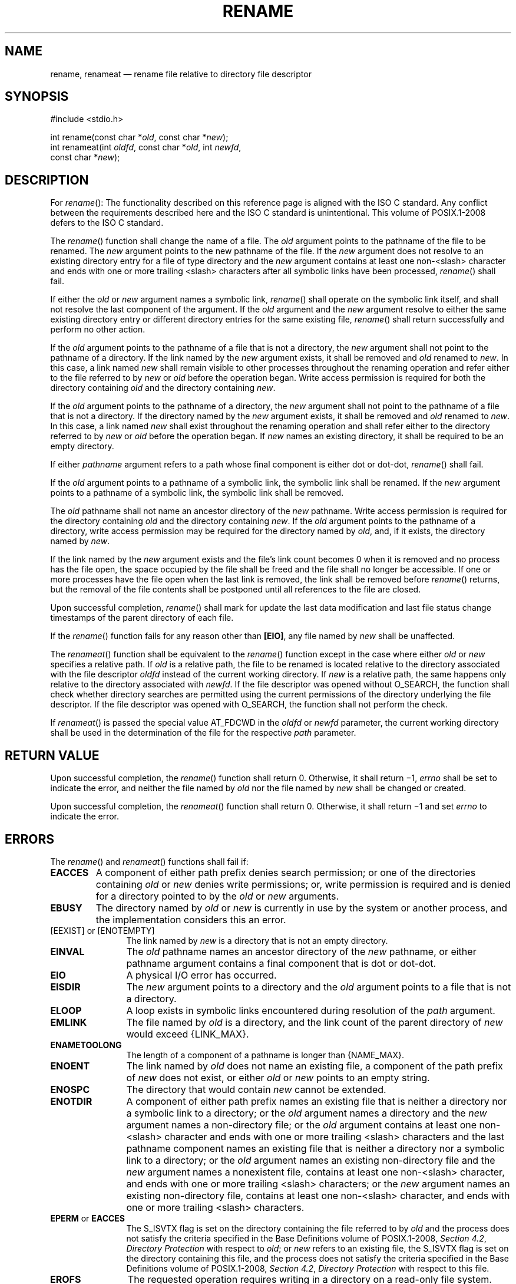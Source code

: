 '\" et
.TH RENAME "3" 2013 "IEEE/The Open Group" "POSIX Programmer's Manual"

.SH NAME
rename, renameat
\(em rename file relative to directory file descriptor
.SH SYNOPSIS
.LP
.nf
#include <stdio.h>
.P
int rename(const char *\fIold\fP, const char *\fInew\fP);
int renameat(int \fIoldfd\fP, const char *\fIold\fP, int \fInewfd\fP,
    const char *\fInew\fP);
.fi
.SH DESCRIPTION
For
\fIrename\fR():
The functionality described on this reference page is aligned with the
ISO\ C standard. Any conflict between the requirements described here and the
ISO\ C standard is unintentional. This volume of POSIX.1\(hy2008 defers to the ISO\ C standard.
.P
The
\fIrename\fR()
function shall change the name of a file. The
.IR old
argument points to the pathname of the file to be renamed. The
.IR new
argument points to the new pathname of the file.
If the
.IR new
argument does not resolve to an existing directory entry for a file of
type directory and the
.IR new
argument contains at least one non-\c
<slash>
character and ends with one or more trailing
<slash>
characters after all symbolic links have been processed,
\fIrename\fR()
shall fail.
.P
If either the
.IR old
or
.IR new
argument names a symbolic link,
\fIrename\fR()
shall operate on the symbolic link itself, and shall not resolve the
last component of the argument. If the
.IR old
argument and the
.IR new
argument resolve to either the same existing directory entry or different
directory entries for the same existing file,
\fIrename\fR()
shall return successfully and perform no other action.
.P
If the
.IR old
argument points to the pathname of a file that is not a directory, the
.IR new
argument shall not point to the pathname of a directory. If the link
named by the
.IR new
argument exists, it shall be removed and
.IR old
renamed to
.IR new .
In this case, a link named
.IR new
shall remain visible to other processes throughout the renaming operation
and refer either to the file referred to by
.IR new
or
.IR old
before the operation began. Write access permission is required for
both the directory containing
.IR old
and the directory containing
.IR new .
.P
If the
.IR old
argument points to the pathname of a directory, the
.IR new
argument shall not point to the pathname of a file that is not a
directory. If the directory named by the
.IR new
argument exists, it shall be removed and
.IR old
renamed to
.IR new .
In this case, a link named
.IR new
shall exist throughout the renaming operation and shall refer either to
the directory referred to by
.IR new
or
.IR old
before the operation began. If
.IR new
names an existing directory, it shall be required to be an empty
directory.
.P
If either
.IR pathname
argument refers to a path whose final component is either dot or
dot-dot,
\fIrename\fR()
shall fail.
.P
If the
.IR old
argument points to a pathname of a symbolic link, the symbolic link
shall be renamed. If the
.IR new
argument points to a pathname of a symbolic link, the symbolic link
shall be removed.
.P
The
.IR old
pathname shall not name an ancestor directory of the
.IR new
pathname. Write access permission is required for the directory containing
.IR old
and the directory containing
.IR new .
If the
.IR old
argument points to the pathname of a directory, write access permission
may be required for the directory named by
.IR old ,
and, if it exists, the directory named by
.IR new .
.P
If the link named by the
.IR new
argument exists and the file's link count becomes 0 when it is removed
and no process has the file open, the space occupied by the file shall
be freed and the file shall no longer be accessible. If one or more
processes have the file open when the last link is removed, the link
shall be removed before
\fIrename\fR()
returns, but the removal of the file contents shall be postponed until
all references to the file are closed.
.P
Upon successful completion,
\fIrename\fR()
shall mark for update the last data modification and last file status
change timestamps of the parent directory of each file.
.P
If the
\fIrename\fR()
function fails for any reason other than
.BR [EIO] ,
any file named by
.IR new
shall be unaffected.
.P
The
\fIrenameat\fR()
function shall be equivalent to the
\fIrename\fR()
function except in the case where either
.IR old
or
.IR new
specifies a relative path. If
.IR old
is a relative path, the file to be renamed is located relative to the
directory associated with the file descriptor
.IR oldfd
instead of the current working directory. If
.IR new
is a relative path, the same happens only relative to the directory
associated with
.IR newfd .
If the file descriptor was opened without O_SEARCH, the function
shall check whether directory searches are permitted using the current
permissions of the directory underlying the file descriptor. If the
file descriptor was opened with O_SEARCH, the function shall not perform
the check.
.P
If
\fIrenameat\fR()
is passed the special value AT_FDCWD in the
.IR oldfd
or
.IR newfd
parameter, the current working directory shall be used in the
determination of the file for the respective
.IR path
parameter.
.SH "RETURN VALUE"
Upon successful completion, the
\fIrename\fR()
function shall return 0. Otherwise, it shall return \(mi1,
.IR errno
shall be set to indicate the error,
and neither the file named by
.IR old
nor the file named by
.IR new
shall be changed or created.
.P
Upon successful completion, the
\fIrenameat\fR()
function shall return 0. Otherwise, it shall return \(mi1 and set
.IR errno
to indicate the error.
.SH ERRORS
The
\fIrename\fR()
and
\fIrenameat\fR()
functions shall fail if:
.TP
.BR EACCES
A component of either path prefix denies search permission; or one of
the directories containing
.IR old
or
.IR new
denies write permissions; or, write permission is required and is
denied for a directory pointed to by the
.IR old
or
.IR new
arguments.
.TP
.BR EBUSY
The directory named by
.IR old
or
.IR new
is currently in use by the system or another process, and the
implementation considers this an error.
.IP "[EEXIST]\ or\ [ENOTEMPTY]" 12
.br
The link named by
.IR new
is a directory that is not an empty directory.
.TP
.BR EINVAL
The
.IR old
pathname names an ancestor directory of the
.IR new
pathname, or either pathname argument contains a final component that
is dot or dot-dot.
.TP
.BR EIO
A physical I/O error has occurred.
.TP
.BR EISDIR
The
.IR new
argument points to a directory and the
.IR old
argument points to a file that is not a directory.
.TP
.BR ELOOP
A loop exists in symbolic links encountered during resolution of the
.IR path
argument.
.TP
.BR EMLINK
The file named by
.IR old
is a directory, and the link count of the parent directory of
.IR new
would exceed
{LINK_MAX}.
.TP
.BR ENAMETOOLONG
.br
The length of a component of a pathname is longer than
{NAME_MAX}.
.TP
.BR ENOENT
The link named by
.IR old
does not name an existing file, a component of the path prefix of
.IR new
does not exist, or either
.IR old
or
.IR new
points to an empty string.
.TP
.BR ENOSPC
The directory that would contain
.IR new
cannot be extended.
.TP
.BR ENOTDIR
A component of either path prefix names an existing file that is
neither a directory nor a symbolic link to a directory; or the
.IR old
argument names a directory and the
.IR new
argument names a non-directory file; or the
.IR old
argument contains at least one non-\c
<slash>
character and ends with one or more trailing
<slash>
characters and the last pathname component names an existing file that
is neither a directory nor a symbolic link to a directory; or the
.IR old
argument names an existing non-directory file and the
.IR new
argument names a nonexistent file, contains at least one non-\c
<slash>
character, and ends with one or more trailing
<slash>
characters; or the
.IR new
argument names an existing non-directory file, contains at least one non-\c
<slash>
character, and ends with one or more trailing
<slash>
characters.
.TP
.BR EPERM " or " EACCES
.br
The S_ISVTX flag is set on the directory containing the file referred
to by
.IR old
and the process does not satisfy the criteria specified in the Base Definitions volume of POSIX.1\(hy2008,
.IR "Section 4.2" ", " "Directory Protection"
with respect to
.IR old ;
or
.IR new
refers to an existing file, the S_ISVTX flag is set on the directory
containing this file, and the process does not satisfy the criteria
specified in the Base Definitions volume of POSIX.1\(hy2008,
.IR "Section 4.2" ", " "Directory Protection"
with respect to this file.
.TP
.BR EROFS
The requested operation requires writing in a directory on a read-only
file system.
.TP
.BR EXDEV
The links named by
.IR new
and
.IR old
are on different file systems and the implementation does not support
links between file systems.
.P
In addition, the
\fIrenameat\fR()
function shall fail if:
.TP
.BR EACCES
.IR oldfd
or
.IR newfd
was not opened with O_SEARCH and the permissions of the directory
underlying
.IR oldfd
or
.IR newfd
respectively do not permit directory searches.
.TP
.BR EBADF
The
.IR old
argument does not specify an absolute path and the
.IR oldfd
argument is neither AT_FDCWD nor a valid file descriptor open for
reading or searching, or the
.IR new
argument does not specify an absolute path and the
.IR newfd
argument is neither AT_FDCWD nor a valid file descriptor open
for reading or searching.
.TP
.BR ENOTDIR
The
.IR old
or
.IR new
argument is not an absolute path and
.IR oldfd
or
.IR newfd ,
respectively, is a file descriptor associated with a non-directory file.
.P
The
\fIrename\fR()
and
\fIrenameat\fR()
functions may fail if:
.TP
.BR EBUSY
The file named by the
.IR old
or
.IR new
arguments is a named STREAM.
.TP
.BR ELOOP
More than
{SYMLOOP_MAX}
symbolic links were encountered during resolution of the
.IR path
argument.
.TP
.BR ENAMETOOLONG
.br
The length of a pathname exceeds
{PATH_MAX},
or pathname resolution of a symbolic link produced an intermediate
result with a length that exceeds
{PATH_MAX}.
.TP
.BR ETXTBSY
The file named by
.IR new
exists and is the last directory entry to a pure procedure (shared text)
file that is being executed.
.LP
.IR "The following sections are informative."
.SH EXAMPLES
.SS "Renaming a File"
.P
The following example shows how to rename a file named
.BR /home/cnd/mod1
to
.BR /home/cnd/mod2 .
.sp
.RS 4
.nf
\fB
#include <stdio.h>
.P
int status;
\&...
status = rename("/home/cnd/mod1", "/home/cnd/mod2");
.fi \fR
.P
.RE
.SH "APPLICATION USAGE"
Some implementations mark for update the last file status change timestamp
of renamed files and some do not. Applications which make use of the
last file status change timestamp may behave differently with respect
to renamed files unless they are designed to allow for either behavior.
.SH RATIONALE
This
\fIrename\fR()
function is equivalent for regular files to that defined by the ISO\ C standard.
Its inclusion here expands that definition to include actions on
directories and specifies behavior when the
.IR new
parameter names a file that already exists. That specification
requires that the action of the function be atomic.
.P
One of the reasons for introducing this function was to have a means of
renaming directories while permitting implementations to prohibit the
use of
\fIlink\fR()
and
\fIunlink\fR()
with directories, thus constraining links to directories to those made by
\fImkdir\fR().
.P
The specification that if
.IR old
and
.IR new
refer to the same file is intended to guarantee that:
.sp
.RS 4
.nf
\fB
rename("x", "x");
.fi \fR
.P
.RE
.P
does not remove the file.
.P
Renaming dot or dot-dot is prohibited in order to prevent cyclical file
system paths.
.P
See also the descriptions of
.BR [ENOTEMPTY] 
and
.BR [ENAMETOOLONG] 
in
\fIrmdir\fR()
and
.BR [EBUSY] 
in
\fIunlink\fR().
For a discussion of
.BR [EXDEV] ,
see
\fIlink\fR().
.P
The purpose of the
\fIrenameat\fR()
function is to rename files in directories other than the current
working directory without exposure to race conditions. Any part of the
path of a file could be changed in parallel to a call to
\fIrename\fR(),
resulting in unspecified behavior. By opening file descriptors for the
source and target directories and using the
\fIrenameat\fR()
function it can be guaranteed that that renamed file is located correctly
and the resulting file is in the desired directory.
.SH "FUTURE DIRECTIONS"
None.
.SH "SEE ALSO"
.IR "\fIlink\fR\^(\|)",
.IR "\fIrmdir\fR\^(\|)",
.IR "\fIsymlink\fR\^(\|)",
.IR "\fIunlink\fR\^(\|)"
.P
The Base Definitions volume of POSIX.1\(hy2008,
.IR "Section 4.2" ", " "Directory Protection",
.IR "\fB<stdio.h>\fP"
.SH COPYRIGHT
Portions of this text are reprinted and reproduced in electronic form
from IEEE Std 1003.1, 2013 Edition, Standard for Information Technology
-- Portable Operating System Interface (POSIX), The Open Group Base
Specifications Issue 7, Copyright (C) 2013 by the Institute of
Electrical and Electronics Engineers, Inc and The Open Group.
(This is POSIX.1-2008 with the 2013 Technical Corrigendum 1 applied.) In the
event of any discrepancy between this version and the original IEEE and
The Open Group Standard, the original IEEE and The Open Group Standard
is the referee document. The original Standard can be obtained online at
http://www.unix.org/online.html .

Any typographical or formatting errors that appear
in this page are most likely
to have been introduced during the conversion of the source files to
man page format. To report such errors, see
https://www.kernel.org/doc/man-pages/reporting_bugs.html .
